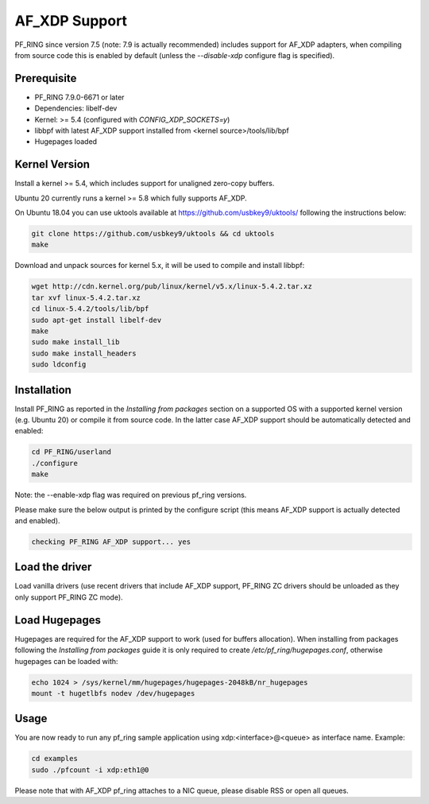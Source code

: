 AF_XDP Support
==============

PF_RING since version 7.5 (note: 7.9 is actually recommended) includes support for AF_XDP adapters,
when compiling from source code this is enabled by default (unless the *--disable-xdp*
configure flag is specified).

Prerequisite
------------

- PF_RING 7.9.0-6671 or later
- Dependencies: libelf-dev
- Kernel: >= 5.4 (configured with `CONFIG_XDP_SOCKETS=y`)
- libbpf with latest AF_XDP support installed from <kernel source>/tools/lib/bpf
- Hugepages loaded

Kernel Version
--------------

Install a kernel >= 5.4, which includes support for unaligned zero-copy buffers.

Ubuntu 20 currently runs a kernel >= 5.8 which fully supports AF_XDP.

On Ubuntu 18.04 you can use uktools available at https://github.com/usbkey9/uktools/ following the instructions below:

.. code-block:: console

   git clone https://github.com/usbkey9/uktools && cd uktools
   make

Download and unpack sources for kernel 5.x, it will be used to compile and install libbpf:

.. code-block:: console

   wget http://cdn.kernel.org/pub/linux/kernel/v5.x/linux-5.4.2.tar.xz
   tar xvf linux-5.4.2.tar.xz 
   cd linux-5.4.2/tools/lib/bpf
   sudo apt-get install libelf-dev
   make
   sudo make install_lib
   sudo make install_headers
   sudo ldconfig

Installation
------------

Install PF_RING as reported in the *Installing from packages* section
on a supported OS with a supported kernel version (e.g. Ubuntu 20) or
compile it from source code. In the latter case AF_XDP support should
be automatically detected and enabled:

.. code-block:: console

   cd PF_RING/userland
   ./configure
   make

Note: the --enable-xdp flag was required on previous pf_ring versions.

Please make sure the below output is printed by the configure script
(this means AF_XDP support is actually detected and enabled).

.. code-block:: console

  checking PF_RING AF_XDP support... yes

Load the driver
---------------

Load vanilla drivers (use recent drivers that include AF_XDP support, PF_RING ZC
drivers should be unloaded as they only support PF_RING ZC mode).

Load Hugepages
--------------

Hugepages are required for the AF_XDP support to work (used for buffers allocation).
When installing from packages following the *Installing from packages* guide it is
only required to create */etc/pf_ring/hugepages.conf*, otherwise hugepages can be
loaded with:

.. code-block:: console

   echo 1024 > /sys/kernel/mm/hugepages/hugepages-2048kB/nr_hugepages
   mount -t hugetlbfs nodev /dev/hugepages

Usage
-----

You are now ready to run any pf_ring sample application using xdp:<interface>@<queue> as interface name.
Example:

.. code-block:: console

   cd examples
   sudo ./pfcount -i xdp:eth1@0

Please note that with AF_XDP pf_ring attaches to a NIC queue, please disable RSS or open all queues.
